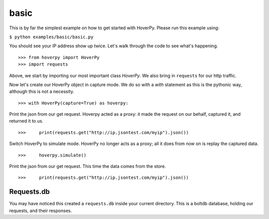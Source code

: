 .. basic

=====
basic
=====

This is by far the simplest example on how to get started with HoverPy. Please run this example using: 

``$ python examples/basic/basic.py``

You should see your IP address show up twice. Let's walk through the code to see what's happening. 

::

>>> from hoverpy import HoverPy
>>> import requests


Above, we start by importing our most important class `HoverPy`. We also bring in ``requests`` for our http traffic.

.. hoverpy: hoverpy.html#module-hoverpy

Now let's create our HoverPy object in capture mode. We do so with a `with` statement as this is the pythonic way, although this is not a necessity. 

::

>>> with HoverPy(capture=True) as hoverpy:


Print the json from our get request. Hoverpy acted as a proxy: it made the request on our behalf, captured it, and returned it to us. 

::

>>>     print(requests.get("http://ip.jsontest.com/myip").json())


Switch HoverPy to simulate mode. HoverPy no longer acts as a proxy; all it does from now on is replay the captured data. 

::

>>>     hoverpy.simulate()


Print the json from our get request. This time the data comes from the store. 

::

>>>     print(requests.get("http://ip.jsontest.com/myip").json())


Requests.db
-----------

You may have noticed this created a ``requests.db`` inside your current directory. This is a boltdb database, holding our requests, and their responses. 